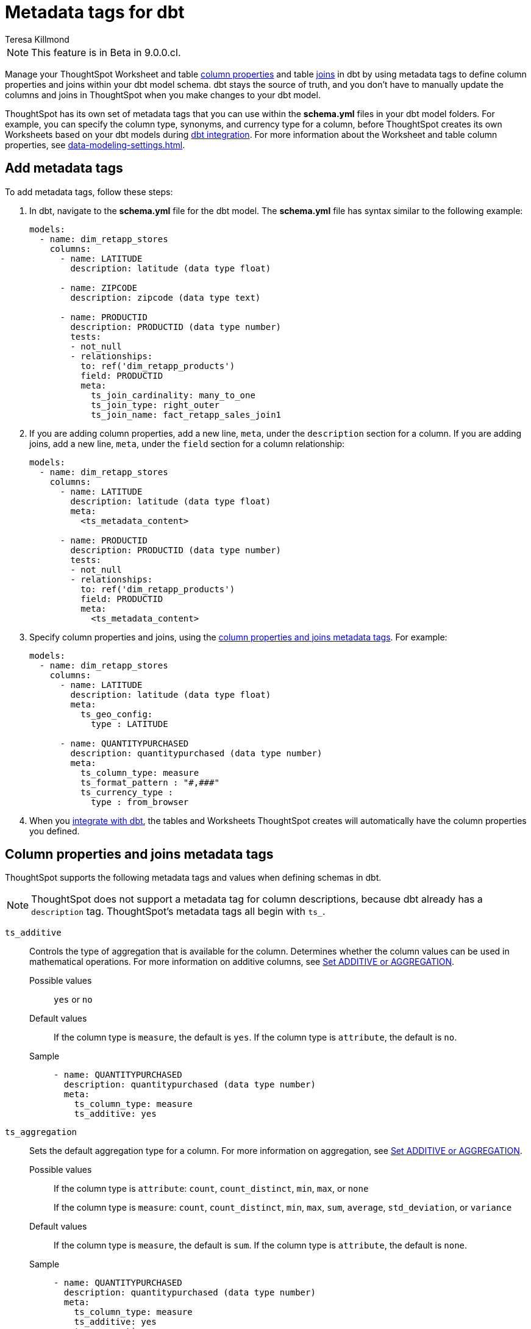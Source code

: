 = Metadata tags for dbt
:last_updated: 1/11/2023
:linkattrs:
:experimental:
:page-layout: default-cloud
:author: Teresa Killmond
:description: Manage table and Worksheet column properties and table joins in dbt. Use metadata tags to define column properties and joins within your dbt model schema.

NOTE: This feature is in [.badge.badge-update-note]#Beta# in 9.0.0.cl.

Manage your ThoughtSpot Worksheet and table xref:data-modeling-settings.adoc[column properties] and table xref:join-add.adoc[joins] in dbt by using metadata tags to define column properties and joins within your dbt model schema. dbt stays the source of truth, and you don't have to manually update the columns and joins in ThoughtSpot when you make changes to your dbt model.

ThoughtSpot has its own set of metadata tags that you can use within the *schema.yml* files in your dbt model folders. For example, you can specify the column type, synonyms, and currency type for a column, before ThoughtSpot creates its own Worksheets based on your dbt models during xref:dbt-integration.adoc[dbt integration]. For more information about the Worksheet and table column properties, see xref:data-modeling-settings.adoc[].

== Add metadata tags
To add metadata tags, follow these steps:

. In dbt, navigate to the *schema.yml* file for the dbt model. The *schema.yml* file has syntax similar to the following example:
+
----
models:
  - name: dim_retapp_stores
    columns:
      - name: LATITUDE
        description: latitude (data type float)

      - name: ZIPCODE
        description: zipcode (data type text)

      - name: PRODUCTID
        description: PRODUCTID (data type number)
        tests:
        - not_null
        - relationships:
          to: ref('dim_retapp_products')
          field: PRODUCTID
          meta:
            ts_join_cardinality: many_to_one
            ts_join_type: right_outer
            ts_join_name: fact_retapp_sales_join1

----
. If you are adding column properties, add a new line, `meta`, under the `description` section for a column. If you are adding joins, add a new line, `meta`, under the `field` section for a column relationship:
+
----
models:
  - name: dim_retapp_stores
    columns:
      - name: LATITUDE
        description: latitude (data type float)
        meta:
          <ts_metadata_content>

      - name: PRODUCTID
        description: PRODUCTID (data type number)
        tests:
        - not_null
        - relationships:
          to: ref('dim_retapp_products')
          field: PRODUCTID
          meta:
            <ts_metadata_content>
----
. Specify column properties and joins, using the <<column-properties,column properties and joins metadata tags>>. For example:
+
[source,bash]
----
models:
  - name: dim_retapp_stores
    columns:
      - name: LATITUDE
        description: latitude (data type float)
        meta:
          ts_geo_config:
            type : LATITUDE

      - name: QUANTITYPURCHASED
        description: quantitypurchased (data type number)
        meta:
          ts_column_type: measure
          ts_format_pattern : "#,###"
          ts_currency_type :
            type : from_browser
----

. When you xref:dbt-integration.adoc[integrate with dbt], the tables and Worksheets ThoughtSpot creates will automatically have the column properties you defined.

[#column-properties]
== Column properties and joins metadata tags

ThoughtSpot supports the following metadata tags and values when defining schemas in dbt.

NOTE: ThoughtSpot does not support a metadata tag for column descriptions, because dbt already has a `description` tag. ThoughtSpot's metadata tags all begin with `ts_`.

`ts_additive`:: Controls the type of aggregation that is available for the column. Determines whether the column values can be used in mathematical operations. For more information on additive columns, see xref:data-modeling-aggreg-additive.adoc[Set ADDITIVE or AGGREGATION].
Possible values;; `yes` or `no`
Default values;; If the column type is `measure`, the default is `yes`. If the column type is `attribute`, the default is `no`.
Sample;;
+
----
- name: QUANTITYPURCHASED
  description: quantitypurchased (data type number)
  meta:
    ts_column_type: measure
    ts_additive: yes
----

`ts_aggregation`:: Sets the default aggregation type for a column. For more information on aggregation, see xref:data-modeling-aggreg-additive.adoc[Set ADDITIVE or AGGREGATION].
Possible values;; If the column type is `attribute`: `count`, `count_distinct`, `min`, `max`, or `none`
+
If the column type is `measure`: `count`, `count_distinct`, `min`, `max`, `sum`, `average`, `std_deviation`, or `variance`
Default values;; If the column type is `measure`, the default is `sum`. If the column type is `attribute`, the default is `none`.
Sample;;
+
----
- name: QUANTITYPURCHASED
  description: quantitypurchased (data type number)
  meta:
    ts_column_type: measure
    ts_additive: yes
    ts_aggregation: sum
----

`ts_attr_dim`:: Only applies to tables that join over a xref:chasm-trap.adoc[chasm trap]. Designates whether the tables depend on this column for attribution. For more information about attribution dimensions, see xref:data-modeling-attributable-dimension.adoc[Change the Attribution dimension].
Possible values;; `yes` or `no`
Default values;; The default is `yes`.
Sample;;
+
----
- name: PRODUCTNAME
  description: productname (data type text)
  meta:
    ts_column_type : attribute
    ts_additive : yes
    ts_aggregation : count
    ts_attr_dim : yes
----

`ts_calendar_type`:: Specifies what type of calendar a date type column uses.
It can be the Gregorian calendar (default), a fiscal calendar, or any other custom calendar. For more information about custom calendars, see xref:connections-cust-cal.adoc[].
Possible values;; `none`, `default`, or a specified custom calendar
Default values;; If the data type is `VARCHAR`, `INT`, `BIGINT`, `FLOAT`, `BOOL`, or `DOUBLE`, the default is `none`, and this tag is not editable. If the data type is `DATE` or `DATETIME`, the default is `none`, and the tag is editable.
Sample;;
+
----
- name: DATE
  description: date (data type date)
  meta:
    ts_column_type : attribute
    ts_calendar_type : <custom_calendar_name>
----

`ts_column_type`:: Sets the column type for the column. For more information on column types, see xref:data-modeling-column-basics.adoc#change-column-type[Change column type].
Possible values;; `attribute` or `measure`
Default values;; If the data type is `FLOAT`, `DOUBLE`, `INT`, or `BIGINT`, the default is `measure`. If the data type is `VARCHAR`, `BOOL`, `DATE`, or `DATETIME`, the default is `attribute`.
Sample;;
+
----
- name: QUANTITYPURCHASED
  description: quantitypurchased (data type number)
  meta:
    ts_column_type: measure
----

`ts_currency_type`:: Specifies the format to use for currency values in the column. For more information about currency types, see xref:data-modeling-patterns.adoc#set-currency-type[Set currency type].
Possible values;; `from_isocode`, `from_browser`, `from_column`, `none`. For a list of supported  ISO codes, view or download this link:{attachmentsdir}/iso-codes.txt[file].
Default values;; The default is `none`.
Samples;;
+
----
- name: SALES
  description: sales (data type number)
  meta:
    ts_column_type: measure
    ts_currency_type :
      type : from_isocode
      isocode : USD

- name: DISCOUNT
  description: discount (data type number)
  meta:
    ts_column_type: measure
    ts_currency_type :
      type : from_browser

- name: REVENUE
  description: revenue (data type number)
  meta:
    ts_column_type: measure
    ts_currency_type :
      type : from_column
      column : <column_name>
----

`ts_format_pattern`:: Specifies the format to use for numeric values or dates in the column. For more information about format patterns, see xref:data-modeling-patterns.adoc[].
Possible values;; Refer to the xref:data-modeling-patterns.adoc#number_formats[number] and xref:data-modeling-patterns.adoc#date[date] formats specified in xref:data-modeling-patterns.adoc[].
Default values;; By default, ThoughtSpot shows the data as it appears in the table or Worksheet, without any number or date formatting.
Sample;;
+
----
- name: QUANTITYPURCHASED
  description: quantitypurchased (data type number)
  meta:
    ts_column_type: measure
    ts_format_pattern : "#,###"
----

`ts_geo_config`:: Enables a column to be used in geo map visualizations. For more information about geo configuration, see xref:data-modeling-geo-data.adoc[].
Possible values;; `none`, `latitude`, `longitude`, `country`, `sub_nation_region`
+
NOTE: The `sub_nation_region` value depends on the country you specify. For example, for the United States, ThoughtSpot supports `State`, `County`, and `Zip Code`. For Denmark, ThoughtSpot supports `Region`, `Municipality`, and `Postal Code`. To determine which sub-nation regions ThoughtSpot supports for the relevant country, see xref:geomap-reference.adoc[].
Default values;; The default is `none`.
Samples;;
+
----
- name: STATE
  description: state data (data type text)
  meta:
    ts_geo_config :
      type : sub_nation_region
      country : United States
      region_type : State

- name: LONGITUDE
  description: longitude data (data type float)
  meta:
    ts_geo_config :
      type : longitude
----

`ts_hidden`:: Sets the column visibility. For more information about hidden columns, see xref:data-modeling-visibility.adoc#hide[Hide a column].
Possible values;; `yes` or `no`
Default values;; The default is `no`.
Sample;;
+
----
- name: QUANTITYPURCHASED
  description: quantitypurchased (data type number)
  meta:
    ts_column_type: measure
    ts_hidden: yes
----

`ts_index_priority`:: Sets the indexing priority the column uses. For more information about column indexing, see xref:data-modeling-index.adoc[].
Possible values;; Any whole number between 1-10. Use a value between 8-10 for important columns to improve their search ranking.
Use 1-3 for low priority columns.
Default values;; The default is `1`.
Sample;;
+
----
- name: QUANTITYPURCHASED
  description: quantitypurchased (data type number)
  meta:
    ts_column_type: measure
    ts_index_priority : 2
----

`ts_index_type`:: Sets the type of indexing the column uses. For more information about column indexing, see xref:data-modeling-index.adoc[].
Possible values;; `default` or `dont_index`
Default values;; If the data type is `INT`, `BIGINT`, `DATE`, `DATETIME`, or `DOUBLE`, the default is `dont_index`. For all other data types, the default is `default`.
Sample;;
+
----
- name: QUANTITYPURCHASED
  description: quantitypurchased (data type number)
  meta:
    ts_column_type: measure
    ts_synonym: Purchased,Quantity
    ts_index_type : dont_index
----

`ts_join_cardinality`:: Sets the cardinality for the join. For more information about join cardinality, see xref:join-add.adoc#join-cardinality[Join cardinality].
Possible values;; `one_to_one`, `many_to_one`, or `one_to_many`
Default values;; The default is `one_to_one`.
Sample;;
+
----
- name: PRODUCTID
  description: PRODUCTID (data type number)
  tests:
  - not_null
  - relationships:
    to: ref('dim_retapp_products')
    field: PRODUCTID
    meta:
      ts_join_cardinality: many_to_one
      ts_join_type: right_outer
      ts_join_name: fact_retapp_sales_join
----

`ts_join_name`:: Specifies the name for the join. For more information about joins, see xref:join-add.adoc[].
Possible values;; any text string
Default values;; There is no default.
Sample;;
+
----
- name: PRODUCTID
  description: PRODUCTID (data type number)
  tests:
  - not_null
  - relationships:
    to: ref('dim_retapp_products')
    field: PRODUCTID
    meta:
      ts_join_cardinality: many_to_one
      ts_join_type: right_outer
      ts_join_name: fact_retapp_sales_join
----

`ts_join_type`:: Specifies the join type. For more information about join types, see xref:join-add.adoc#join-type[Join types].
Possible values;; `inner`, `left_outer`, `right_outer`, and `full_outer`
Default values;; The default is `inner`.
Sample;;
+
----
- name: PRODUCTID
  description: PRODUCTID (data type number)
  tests:
  - not_null
  - relationships:
    to: ref('dim_retapp_products')
    field: PRODUCTID
    meta:
      ts_join_cardinality: many_to_one
      ts_join_type: right_outer
      ts_join_name: fact_retapp_sales_join
----

`ts_spotiq_pref`:: Excludes specified columns from SpotIQ analyses. By default, ThoughtSpot includes all columns in SpotIQ analysis. For more information about SpotIQ preferences, see xref:spotiq-data-model-preferences.adoc[].
Possible values;; `default` or `exclude`
Default values;; The default is `default`, in which ThoughtSpot includes all columns in SpotIQ analysis.
Sample;;
+
----
- name: PRODUCTNAME
  description: productname (data type text)
  meta:
    ts_column_type : attribute
    ts_additive : yes
    ts_aggregation : count
    ts_spotiq_pref : exclude
----

`ts_synonym`:: Specifies synonyms that can be used in the search bar to refer to a column. For more information about column synonyms, see xref:data-modeling-visibility.adoc#synonyms[Create synonyms for a column].
Possible values;; comma-separated text values
Default values;; There is no default.
Sample;;
+
----
- name: QUANTITYPURCHASED
  description: quantitypurchased (data type number)
  meta:
    ts_column_type: measure
    ts_synonym: Purchased,Quantity
----
